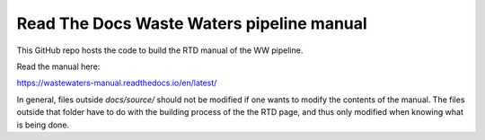 Read The Docs Waste Waters pipeline manual
=======================================

This GitHub repo hosts the code to build the RTD manual of the WW pipeline.

Read the manual here:

https://wastewaters-manual.readthedocs.io/en/latest/

In general, files outside `docs/source/` should not be modified if one wants to modify the contents of the manual. The files outside that folder have to do with the building process of the the RTD page, and thus only modified when knowing what is being done.
